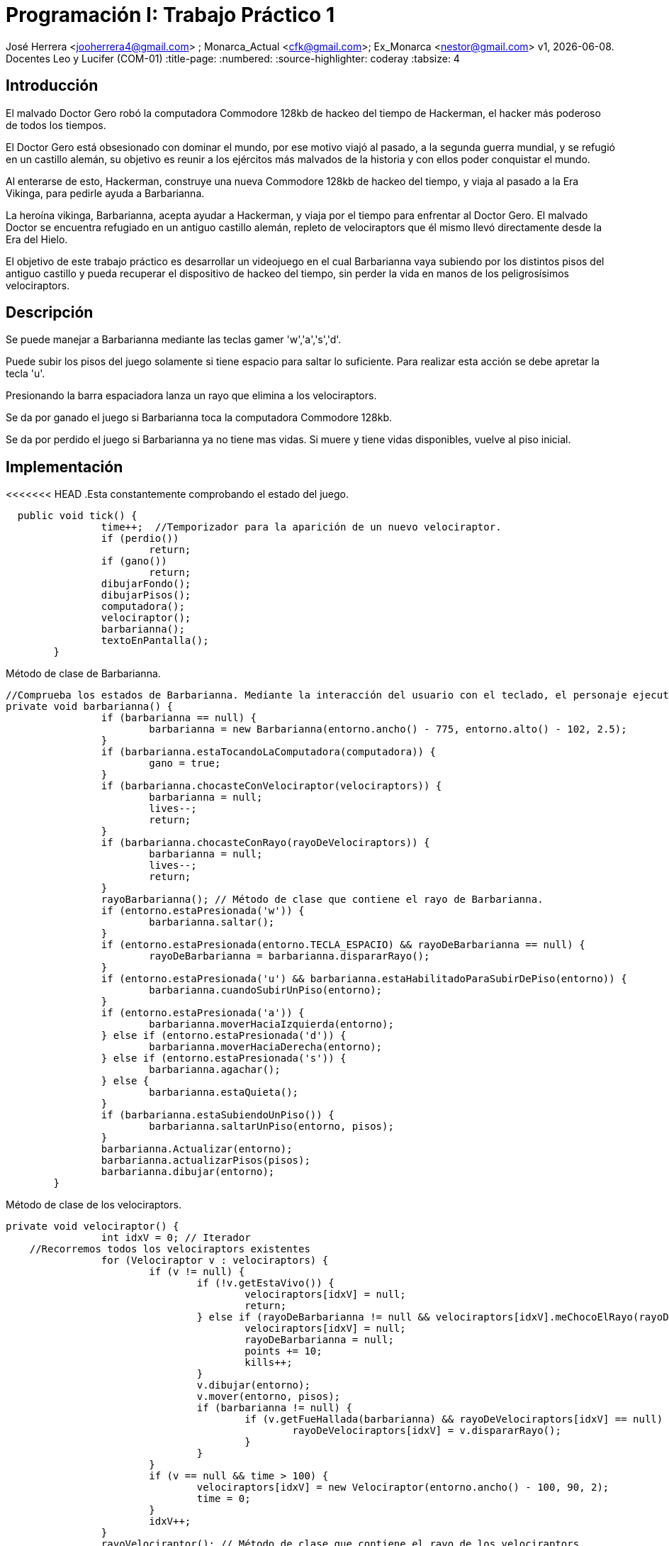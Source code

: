 = Programación I: Trabajo Práctico 1

José Herrera <jooherrera4@gmail.com> ; Monarca_Actual <cfk@gmail.com>; Ex_Monarca <nestor@gmail.com>
v1, {docdate}. Docentes Leo y Lucifer (COM-01)
:title-page:
:numbered:
:source-highlighter: coderay
:tabsize: 4

== Introducción

El malvado Doctor Gero robó la computadora Commodore 128kb de hackeo del tiempo de
Hackerman, el hacker más poderoso de todos los tiempos.

El Doctor Gero está obsesionado con dominar el mundo, por ese motivo viajó al pasado, a la
segunda guerra mundial, y se refugió en un castillo alemán, su objetivo es reunir a los ejércitos
más malvados de la historia y con ellos poder conquistar el mundo.

Al enterarse de esto, Hackerman, construye una nueva Commodore 128kb de hackeo del
tiempo, y viaja al pasado a la Era Vikinga, para pedirle ayuda a Barbarianna.

La heroína vikinga, Barbarianna, acepta ayudar a Hackerman, y viaja por el tiempo para
enfrentar al Doctor Gero. El malvado Doctor se encuentra refugiado en un antiguo castillo
alemán, repleto de velociraptors que él mismo llevó directamente desde la Era del Hielo.

El objetivo de este trabajo práctico es desarrollar un videojuego en el cual Barbarianna vaya
subiendo por los distintos pisos del antiguo castillo y pueda recuperar el dispositivo de hackeo
del tiempo, sin perder la vida en manos de los peligrosísimos velociraptors.

== Descripción

Se puede manejar a Barbarianna mediante las teclas gamer 'w','a','s','d'. 

Puede subir los pisos del juego solamente si tiene espacio para saltar lo suficiente. Para realizar esta acción se debe apretar 
la tecla 'u'.

Presionando la barra espaciadora lanza un rayo que elimina a los velociraptors. 

Se da por ganado el juego si Barbarianna toca la computadora Commodore 128kb.

Se da por perdido el juego si Barbarianna ya no tiene mas vidas. Si muere y tiene vidas disponibles, vuelve al piso inicial. 


== Implementación

<<<<<<< HEAD
.Esta constantemente comprobando el estado del juego.
[source, java]
----
  public void tick() {
		time++;  //Temporizador para la aparición de un nuevo velociraptor.
		if (perdio())
			return;
		if (gano())
			return;
		dibujarFondo();
		dibujarPisos();
		computadora();
		velociraptor();
		barbarianna();
		textoEnPantalla();
	}
----

.Método de clase de Barbarianna.
[source, java]
----
//Comprueba los estados de Barbarianna. Mediante la interacción del usuario con el teclado, el personaje ejecuta un comportamiento distinto. 
private void barbarianna() {
		if (barbarianna == null) {
			barbarianna = new Barbarianna(entorno.ancho() - 775, entorno.alto() - 102, 2.5);
		}
		if (barbarianna.estaTocandoLaComputadora(computadora)) {
			gano = true;
		}
		if (barbarianna.chocasteConVelociraptor(velociraptors)) {
			barbarianna = null;
			lives--;
			return;
		}
		if (barbarianna.chocasteConRayo(rayoDeVelociraptors)) {
			barbarianna = null;
			lives--;
			return;
		}
		rayoBarbarianna(); // Método de clase que contiene el rayo de Barbarianna.
		if (entorno.estaPresionada('w')) {
			barbarianna.saltar();
		}
		if (entorno.estaPresionada(entorno.TECLA_ESPACIO) && rayoDeBarbarianna == null) {
			rayoDeBarbarianna = barbarianna.dispararRayo();
		}
		if (entorno.estaPresionada('u') && barbarianna.estaHabilitadoParaSubirDePiso(entorno)) {
			barbarianna.cuandoSubirUnPiso(entorno);
		}
		if (entorno.estaPresionada('a')) {
			barbarianna.moverHaciaIzquierda(entorno);
		} else if (entorno.estaPresionada('d')) {
			barbarianna.moverHaciaDerecha(entorno);
		} else if (entorno.estaPresionada('s')) {
			barbarianna.agachar();
		} else {
			barbarianna.estaQuieta();
		}
		if (barbarianna.estaSubiendoUnPiso()) {
			barbarianna.saltarUnPiso(entorno, pisos);
		}
		barbarianna.Actualizar(entorno);
		barbarianna.actualizarPisos(pisos);
		barbarianna.dibujar(entorno);
	}
----

.Método de clase de los velociraptors.
[source, java]
----
private void velociraptor() {
		int idxV = 0; // Iterador 
    //Recorremos todos los velociraptors existentes
		for (Velociraptor v : velociraptors) { 
			if (v != null) {
				if (!v.getEstaVivo()) {
					velociraptors[idxV] = null;
					return;
				} else if (rayoDeBarbarianna != null && velociraptors[idxV].meChocoElRayo(rayoDeBarbarianna)) {
					velociraptors[idxV] = null;
					rayoDeBarbarianna = null;
					points += 10;
					kills++;
				}
				v.dibujar(entorno);
				v.mover(entorno, pisos);
				if (barbarianna != null) {
					if (v.getFueHallada(barbarianna) && rayoDeVelociraptors[idxV] == null) {
						rayoDeVelociraptors[idxV] = v.dispararRayo();
					}
				}
			}
			if (v == null && time > 100) {
				velociraptors[idxV] = new Velociraptor(entorno.ancho() - 100, 90, 2);
				time = 0;
			}
			idxV++;
		}
		rayoVelociraptor(); // Método de clase que contiene el rayo de los velociraptors.
	}
=======
.Clase Juego
[source, java]
----
  //Está constantemente comprobando el estado y comportamiento de los objetos.
  public void tick() {
		time++; 
		if (perdio())
			return;
		if (gano())
			return;
		dibujarFondo();
		dibujarPisos();
		computadora();
		velociraptor();
		barbarianna();
		textoEnPantalla();
	}
  
>>>>>>> adbd1bf1f9b1c97602f127ea5203a2100b7f4b9b
----



== Conclusiones

Una de las principales dificultades que se han presentado durante el desarrollo de este videojuego fue 
la coordinación para la distribución de tareas. Otra fue el tiempo personal que cada integrante podía dedicarle a este trabajo.

El trabajar solamente con la rama principal hace más dificil trabajar en equipo. 

No tener una metodología de desarrollo o alguien a quien se lo pueda considerar lider de equipo, conlleva a que surjan diferencias o 
malentendidos entre programadores. 

Las reuniones con el docente fueron de mucha ayuda para la refactorización del código fuente.

